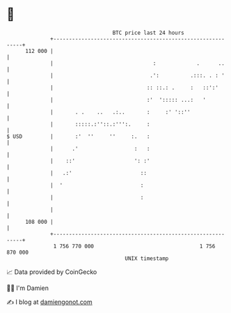 * 👋

#+begin_example
                                     BTC price last 24 hours                    
                 +------------------------------------------------------------+ 
         112 000 |                                                            | 
                 |                                :             .      ..     | 
                 |                               .':          .:::. . : '     | 
                 |                              :: ::.: .     :   ::':'       | 
                 |                              :'  '::::: ...:   '           | 
                 |       . .    ..   .:..       :     :' '::''                | 
                 |       :::::.:''::.:''':.     :                             | 
   $ USD         |       :'  ''     ''     :.   :                             | 
                 |      .'                  :   :                             | 
                 |    ::'                   ': :'                             | 
                 |   .:'                      ::                              | 
                 |  '                         :                               | 
                 |                            :                               | 
                 |                                                            | 
         108 000 |                                                            | 
                 +------------------------------------------------------------+ 
                  1 756 770 000                                  1 756 870 000  
                                         UNIX timestamp                         
#+end_example
📈 Data provided by CoinGecko

🧑‍💻 I'm Damien

✍️ I blog at [[https://www.damiengonot.com][damiengonot.com]]
